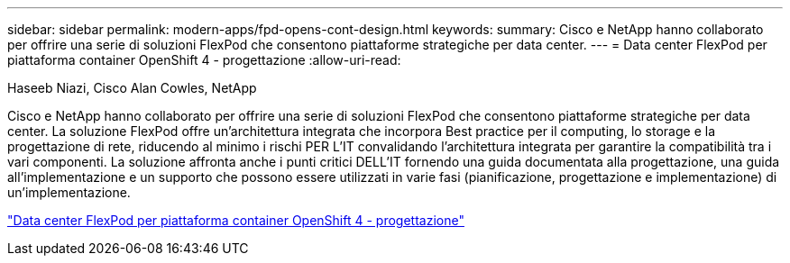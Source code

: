 ---
sidebar: sidebar 
permalink: modern-apps/fpd-opens-cont-design.html 
keywords:  
summary: Cisco e NetApp hanno collaborato per offrire una serie di soluzioni FlexPod che consentono piattaforme strategiche per data center. 
---
= Data center FlexPod per piattaforma container OpenShift 4 - progettazione
:allow-uri-read: 


Haseeb Niazi, Cisco Alan Cowles, NetApp

[role="lead"]
Cisco e NetApp hanno collaborato per offrire una serie di soluzioni FlexPod che consentono piattaforme strategiche per data center. La soluzione FlexPod offre un'architettura integrata che incorpora Best practice per il computing, lo storage e la progettazione di rete, riducendo al minimo i rischi PER L'IT convalidando l'architettura integrata per garantire la compatibilità tra i vari componenti. La soluzione affronta anche i punti critici DELL'IT fornendo una guida documentata alla progettazione, una guida all'implementazione e un supporto che possono essere utilizzati in varie fasi (pianificazione, progettazione e implementazione) di un'implementazione.

link:https://www.cisco.com/c/en/us/td/docs/unified_computing/ucs/UCS_CVDs/flexpod_openshift4_design.html["Data center FlexPod per piattaforma container OpenShift 4 - progettazione"^]
